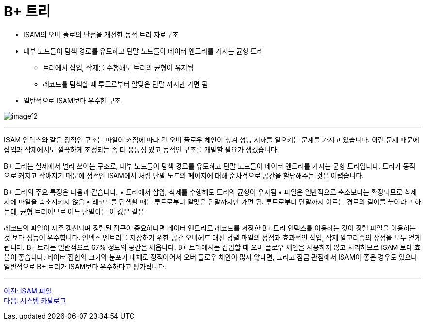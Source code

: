 = B+ 트리

* ISAM의 오버 플로의 단점을 개선한 동적 트리 자료구조
* 내부 노드들이 탐색 경로를 유도하고 단말 노드들이 데이터 엔트리를 가지는 균형 트리
** 트리에서 삽입, 삭제를 수행해도 트리의 균형이 유지됨
** 레코드를 탐색할 때 루트로부터 알맞은 단말 까지만 가면 됨
* 일반적으로 ISAM보다 우수한 구조

image:../images/image12.png[]

---

ISAM 인덱스와 같은 정적인 구조는 파일이 커짐에 따라 긴 오버 플로우 체인이 생겨 성능 저하를 일으키는 문제를 가지고 있습니다. 이런 문제 때문에 삽입과 삭제에서도 깔끔하게 조정되는 좀 더 융통성 있고 동적인 구조를 개발할 필요가 생겼습니다.

B+ 트리는 실제에서 널리 쓰이는 구조로, 내부 노드들이 탐색 경로를 유도하고 단말 노드들이 데이터 엔트리를 가지는 균형 트리입니다. 트리가 동적으로 커지고 작아지기 때문에 정적인 ISAM에서 처럼 단말 노드의 페이지에 대해 순차적으로 공간을 할당해주는 것은 어렵습니다.

B+ 트리의 주요 특징은 다음과 같습니다.
•	트리에서 삽입, 삭제를 수행해도 트리의 균형이 유지됨
•	파일은 일반적으로 축소보다는 확장되므로 삭제시에 파일을 축소시키지 않음
•	레코드를 탐색할 때는 루트로부터 알맞은 단말까지만 가면 됨. 루트로부터 단말까지 이르는 경로의 길이를 높이라고 하는데, 균형 트리이므로 어느 단말이든 이 값은 같음

레코드의 파일이 자주 갱신되며 정렬된 접근이 중요하다면 데이터 엔트리로 레코드를 저장한 B+ 트리 인덱스를 이용하는 것이 정렬 파일을 이용하는 것 보다 성능이 우수합니다. 인덱스 엔트리를 저장하기 위한 공간 오버헤드 대신 정렬 파일의 정점과 효과적인 삽입, 삭제 알고리즘의 장점을 모두 얻게 됩니다. B+ 트리는 일반적으로 67% 정도의 공간을 채웁니다. B+ 트리에서는 삽입할 때 오버 플로우 체인을 사용하지 않고 처리하므로 ISAM 보다 효율이 좋습니다. 데이터 집합의 크기와 분포가 대체로 정적이어서 오버 플로우 체인이 많지 않다면, 그리고 잠금 관점에서 ISAM이 좋은 경우도 있으나 일반적으로 B+ 트리가 ISAM보다 우수하다고 평가됩니다.

---

link:./26_isam.adoc[이전: ISAM 파일] +
link:./28_chapter8_system_cat.adoc[다음: 시스템 카탈로그]